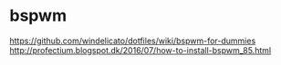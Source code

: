 

* bspwm
  https://github.com/windelicato/dotfiles/wiki/bspwm-for-dummies
  http://profectium.blogspot.dk/2016/07/how-to-install-bspwm_85.html
